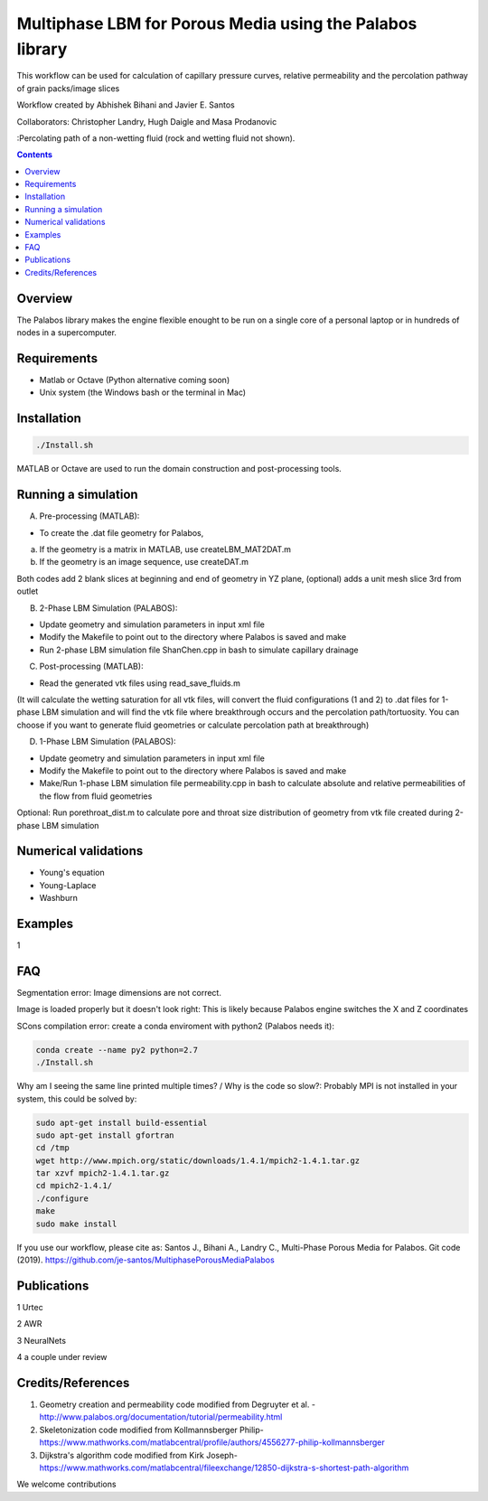 ================================================================================
Multiphase LBM for Porous Media using the Palabos library
================================================================================

This workflow can be used for calculation of capillary pressure curves, relative permeability and the percolation pathway of grain packs/image slices

Workflow created by Abhishek Bihani and Javier E. Santos

Collaborators: Christopher Landry, Hugh Daigle and Masa Prodanovic

.. image:: https://github.com/je-santos/MultiphasePorousMediaPalabos/blob/master/illustrations/nw_flow.jpg
:Percolating path of a non-wetting fluid (rock and wetting fluid not shown).

.. contents::


################################################################################
Overview
################################################################################

The Palabos library makes the engine flexible enought to be run on a single core of a personal laptop or in hundreds of nodes in a supercomputer.

################################################################################
Requirements
################################################################################

- Matlab or Octave (Python alternative coming soon)

- Unix system (the Windows bash or the terminal in Mac)

################################################################################
Installation
################################################################################

.. code-block:: bash

  ./Install.sh

MATLAB or Octave are used to run the domain construction and post-processing tools.

################################################################################
Running a simulation
################################################################################

A) Pre-processing (MATLAB):

- To create the .dat file geometry for Palabos,
a) If the geometry is a matrix in MATLAB, use createLBM_MAT2DAT.m
b) If the geometry is an image sequence, use createDAT.m

Both codes add 2 blank slices at beginning and end of geometry in YZ plane, (optional) adds a unit mesh slice 3rd from outlet

B) 2-Phase LBM Simulation (PALABOS):

- Update geometry and simulation parameters in input xml file
- Modify the Makefile to point out to the directory where Palabos is saved and make
- Run 2-phase LBM simulation file ShanChen.cpp in bash to simulate capillary drainage

C) Post-processing (MATLAB):

- Read the generated vtk files using read_save_fluids.m
(It will calculate the wetting saturation for all vtk files, will convert the fluid configurations (1 and 2) to .dat files for 1-phase LBM simulation and will find the vtk file where breakthrough occurs and the percolation path/tortuosity. You can choose if you want to generate fluid geometries or calculate percolation path at breakthrough)

D) 1-Phase LBM Simulation (PALABOS):

- Update geometry and simulation parameters in input xml file
- Modify the Makefile to point out to the directory where Palabos is saved and make
- Make/Run 1-phase LBM simulation file permeability.cpp in bash to calculate absolute and relative permeabilities of the flow from fluid geometries

Optional: Run porethroat_dist.m to calculate pore and throat size distribution of geometry from vtk file created during 2-phase LBM simulation

################################################################################
Numerical validations
################################################################################

- Young's equation

- Young-Laplace

- Washburn

################################################################################
Examples
################################################################################

1

################################################################################
FAQ
################################################################################

Segmentation error: Image dimensions are not correct.


Image is loaded properly but it doesn't look right: This is likely because Palabos engine switches the X and Z coordinates


SCons compilation error: create a conda enviroment with python2 (Palabos needs it):

.. code-block:: bash

  conda create --name py2 python=2.7
  ./Install.sh



Why am I seeing the same line printed multiple times? / Why is the code so slow?: Probably MPI is not installed in your system, this could be solved by:

.. code-block:: bash

  sudo apt-get install build-essential
  sudo apt-get install gfortran
  cd /tmp
  wget http://www.mpich.org/static/downloads/1.4.1/mpich2-1.4.1.tar.gz
  tar xzvf mpich2-1.4.1.tar.gz
  cd mpich2-1.4.1/
  ./configure
  make
  sudo make install



If you use our workflow, please cite as: Santos J., Bihani A., Landry C., Multi-Phase Porous Media for Palabos. Git code (2019). https://github.com/je-santos/MultiphasePorousMediaPalabos

################################################################################
Publications
################################################################################

1 Urtec

2 AWR

3 NeuralNets

4 a couple under review

################################################################################
Credits/References
################################################################################

1. Geometry creation and permeability code modified from Degruyter et al. - http://www.palabos.org/documentation/tutorial/permeability.html
2. Skeletonization code modified from Kollmannsberger Philip- https://www.mathworks.com/matlabcentral/profile/authors/4556277-philip-kollmannsberger
3. Dijkstra's algorithm code modified from Kirk Joseph- https://www.mathworks.com/matlabcentral/fileexchange/12850-dijkstra-s-shortest-path-algorithm


We welcome contributions
